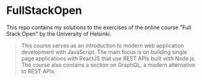 * FullStackOpen

#+HTML: <img src="./img.svg" align="right" width="100">

This repo contains my solutions to the exercises of the online course "Full Stack Open" by the University of Helsinki.

#+begin_quote
This course serves as an introduction to modern web application development with JavaScript. The main focus is on building single page applications with ReactJS that use REST APIs built with Node.js. The course also contains a section on GraphQL, a modern alternative to REST APIs.
#+end_quote
